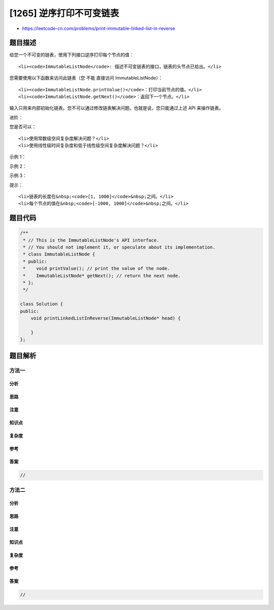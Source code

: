 [1265] 逆序打印不可变链表
=========================

-  https://leetcode-cn.com/problems/print-immutable-linked-list-in-reverse

题目描述
--------

.. raw:: html

   <p>

给您一个不可变的链表，使用下列接口逆序打印每个节点的值：

.. raw:: html

   </p>

.. raw:: html

   <ul>

::

    <li><code>ImmutableListNode</code>: 描述不可变链表的接口，链表的头节点已给出。</li>

.. raw:: html

   </ul>

.. raw:: html

   <p>

您需要使用以下函数来访问此链表（您 不能 直接访问 ImmutableListNode）：

.. raw:: html

   </p>

.. raw:: html

   <ul>

::

    <li><code>ImmutableListNode.printValue()</code>：打印当前节点的值。</li>
    <li><code>ImmutableListNode.getNext()</code>：返回下一个节点。</li>

.. raw:: html

   </ul>

.. raw:: html

   <p>

输入只用来内部初始化链表。您不可以通过修改链表解决问题。也就是说，您只能通过上述
API 来操作链表。

.. raw:: html

   </p>

.. raw:: html

   <p>

 

.. raw:: html

   </p>

.. raw:: html

   <p>

进阶：

.. raw:: html

   </p>

.. raw:: html

   <p>

您是否可以：

.. raw:: html

   </p>

.. raw:: html

   <ul>

::

    <li>使用常数级空间复杂度解决问题？</li>
    <li>使用线性级时间复杂度和低于线性级空间复杂度解决问题？</li>

.. raw:: html

   </ul>

.. raw:: html

   <p>

 

.. raw:: html

   </p>

.. raw:: html

   <p>

示例 1：

.. raw:: html

   </p>

.. raw:: html

   <pre>
   <strong>输入：</strong>head = [1,2,3,4]
   <strong>输出：</strong>[4,3,2,1]
   </pre>

.. raw:: html

   <p>

示例 2：

.. raw:: html

   </p>

.. raw:: html

   <pre>
   <strong>输入：</strong>head = [0,-4,-1,3,-5]
   <strong>输出：</strong>[-5,3,-1,-4,0]
   </pre>

.. raw:: html

   <p>

示例 3：

.. raw:: html

   </p>

.. raw:: html

   <pre>
   <strong>输入：</strong>head = [-2,0,6,4,4,-6]
   <strong>输出：</strong>[-6,4,4,6,0,-2]
   </pre>

.. raw:: html

   <ul>

.. raw:: html

   </ul>

.. raw:: html

   <p>

 

.. raw:: html

   </p>

.. raw:: html

   <p>

提示：

.. raw:: html

   </p>

.. raw:: html

   <ul>

::

    <li>链表的长度在&nbsp;<code>[1, 1000]</code>&nbsp;之间。</li>
    <li>每个节点的值在&nbsp;<code>[-1000, 1000]</code>&nbsp;之间。</li>

.. raw:: html

   </ul>

题目代码
--------

.. code:: cpp

    /**
     * // This is the ImmutableListNode's API interface.
     * // You should not implement it, or speculate about its implementation.
     * class ImmutableListNode {
     * public:
     *    void printValue(); // print the value of the node.
     *    ImmutableListNode* getNext(); // return the next node.
     * };
     */

    class Solution {
    public:
        void printLinkedListInReverse(ImmutableListNode* head) {
            
        }
    };

题目解析
--------

方法一
~~~~~~

分析
^^^^

思路
^^^^

注意
^^^^

知识点
^^^^^^

复杂度
^^^^^^

参考
^^^^

答案
^^^^

.. code:: cpp

    //

方法二
~~~~~~

分析
^^^^

思路
^^^^

注意
^^^^

知识点
^^^^^^

复杂度
^^^^^^

参考
^^^^

答案
^^^^

.. code:: cpp

    //
